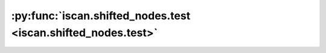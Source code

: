 :py:func:`iscan.shifted_nodes.test <iscan.shifted_nodes.test>`
==============================================================
.. _iscan.shifted_nodes.test:
.. py:function:: iscan.shifted_nodes.test()


